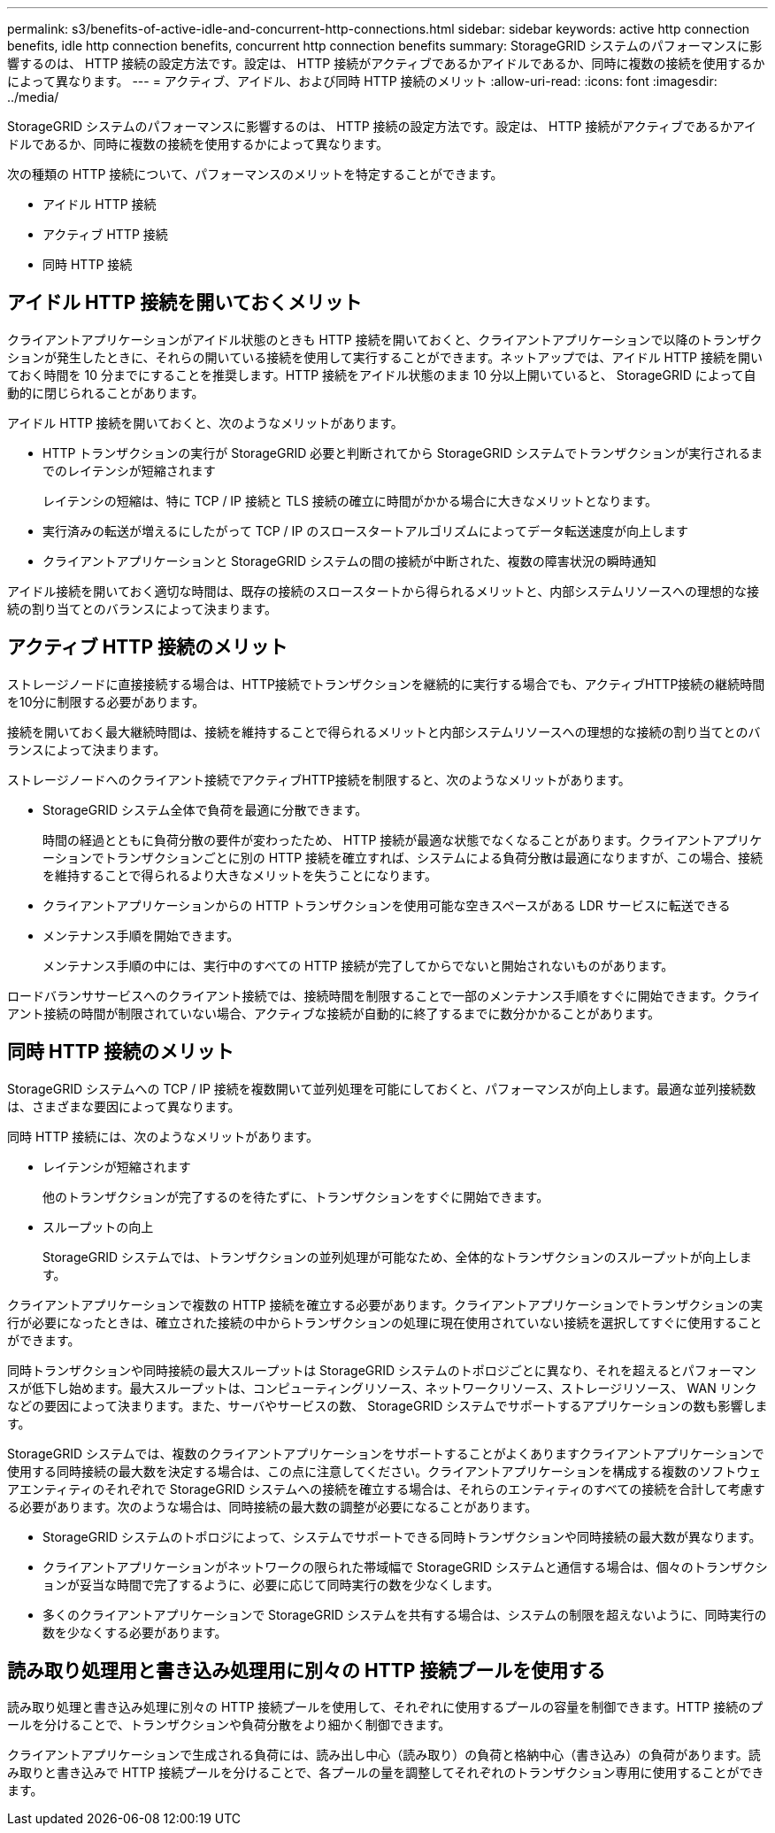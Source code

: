 ---
permalink: s3/benefits-of-active-idle-and-concurrent-http-connections.html 
sidebar: sidebar 
keywords: active http connection benefits, idle http connection benefits, concurrent http connection benefits 
summary: StorageGRID システムのパフォーマンスに影響するのは、 HTTP 接続の設定方法です。設定は、 HTTP 接続がアクティブであるかアイドルであるか、同時に複数の接続を使用するかによって異なります。 
---
= アクティブ、アイドル、および同時 HTTP 接続のメリット
:allow-uri-read: 
:icons: font
:imagesdir: ../media/


[role="lead"]
StorageGRID システムのパフォーマンスに影響するのは、 HTTP 接続の設定方法です。設定は、 HTTP 接続がアクティブであるかアイドルであるか、同時に複数の接続を使用するかによって異なります。

次の種類の HTTP 接続について、パフォーマンスのメリットを特定することができます。

* アイドル HTTP 接続
* アクティブ HTTP 接続
* 同時 HTTP 接続




== アイドル HTTP 接続を開いておくメリット

クライアントアプリケーションがアイドル状態のときも HTTP 接続を開いておくと、クライアントアプリケーションで以降のトランザクションが発生したときに、それらの開いている接続を使用して実行することができます。ネットアップでは、アイドル HTTP 接続を開いておく時間を 10 分までにすることを推奨します。HTTP 接続をアイドル状態のまま 10 分以上開いていると、 StorageGRID によって自動的に閉じられることがあります。

アイドル HTTP 接続を開いておくと、次のようなメリットがあります。

* HTTP トランザクションの実行が StorageGRID 必要と判断されてから StorageGRID システムでトランザクションが実行されるまでのレイテンシが短縮されます
+
レイテンシの短縮は、特に TCP / IP 接続と TLS 接続の確立に時間がかかる場合に大きなメリットとなります。

* 実行済みの転送が増えるにしたがって TCP / IP のスロースタートアルゴリズムによってデータ転送速度が向上します
* クライアントアプリケーションと StorageGRID システムの間の接続が中断された、複数の障害状況の瞬時通知


アイドル接続を開いておく適切な時間は、既存の接続のスロースタートから得られるメリットと、内部システムリソースへの理想的な接続の割り当てとのバランスによって決まります。



== アクティブ HTTP 接続のメリット

ストレージノードに直接接続する場合は、HTTP接続でトランザクションを継続的に実行する場合でも、アクティブHTTP接続の継続時間を10分に制限する必要があります。

接続を開いておく最大継続時間は、接続を維持することで得られるメリットと内部システムリソースへの理想的な接続の割り当てとのバランスによって決まります。

ストレージノードへのクライアント接続でアクティブHTTP接続を制限すると、次のようなメリットがあります。

* StorageGRID システム全体で負荷を最適に分散できます。
+
時間の経過とともに負荷分散の要件が変わったため、 HTTP 接続が最適な状態でなくなることがあります。クライアントアプリケーションでトランザクションごとに別の HTTP 接続を確立すれば、システムによる負荷分散は最適になりますが、この場合、接続を維持することで得られるより大きなメリットを失うことになります。

* クライアントアプリケーションからの HTTP トランザクションを使用可能な空きスペースがある LDR サービスに転送できる
* メンテナンス手順を開始できます。
+
メンテナンス手順の中には、実行中のすべての HTTP 接続が完了してからでないと開始されないものがあります。



ロードバランササービスへのクライアント接続では、接続時間を制限することで一部のメンテナンス手順をすぐに開始できます。クライアント接続の時間が制限されていない場合、アクティブな接続が自動的に終了するまでに数分かかることがあります。



== 同時 HTTP 接続のメリット

StorageGRID システムへの TCP / IP 接続を複数開いて並列処理を可能にしておくと、パフォーマンスが向上します。最適な並列接続数は、さまざまな要因によって異なります。

同時 HTTP 接続には、次のようなメリットがあります。

* レイテンシが短縮されます
+
他のトランザクションが完了するのを待たずに、トランザクションをすぐに開始できます。

* スループットの向上
+
StorageGRID システムでは、トランザクションの並列処理が可能なため、全体的なトランザクションのスループットが向上します。



クライアントアプリケーションで複数の HTTP 接続を確立する必要があります。クライアントアプリケーションでトランザクションの実行が必要になったときは、確立された接続の中からトランザクションの処理に現在使用されていない接続を選択してすぐに使用することができます。

同時トランザクションや同時接続の最大スループットは StorageGRID システムのトポロジごとに異なり、それを超えるとパフォーマンスが低下し始めます。最大スループットは、コンピューティングリソース、ネットワークリソース、ストレージリソース、 WAN リンクなどの要因によって決まります。また、サーバやサービスの数、 StorageGRID システムでサポートするアプリケーションの数も影響します。

StorageGRID システムでは、複数のクライアントアプリケーションをサポートすることがよくありますクライアントアプリケーションで使用する同時接続の最大数を決定する場合は、この点に注意してください。クライアントアプリケーションを構成する複数のソフトウェアエンティティのそれぞれで StorageGRID システムへの接続を確立する場合は、それらのエンティティのすべての接続を合計して考慮する必要があります。次のような場合は、同時接続の最大数の調整が必要になることがあります。

* StorageGRID システムのトポロジによって、システムでサポートできる同時トランザクションや同時接続の最大数が異なります。
* クライアントアプリケーションがネットワークの限られた帯域幅で StorageGRID システムと通信する場合は、個々のトランザクションが妥当な時間で完了するように、必要に応じて同時実行の数を少なくします。
* 多くのクライアントアプリケーションで StorageGRID システムを共有する場合は、システムの制限を超えないように、同時実行の数を少なくする必要があります。




== 読み取り処理用と書き込み処理用に別々の HTTP 接続プールを使用する

読み取り処理と書き込み処理に別々の HTTP 接続プールを使用して、それぞれに使用するプールの容量を制御できます。HTTP 接続のプールを分けることで、トランザクションや負荷分散をより細かく制御できます。

クライアントアプリケーションで生成される負荷には、読み出し中心（読み取り）の負荷と格納中心（書き込み）の負荷があります。読み取りと書き込みで HTTP 接続プールを分けることで、各プールの量を調整してそれぞれのトランザクション専用に使用することができます。
